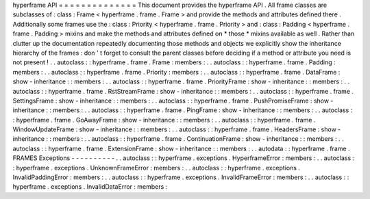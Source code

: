hyperframe
API
=
=
=
=
=
=
=
=
=
=
=
=
=
=
This
document
provides
the
hyperframe
API
.
All
frame
classes
are
subclasses
of
:
class
:
Frame
<
hyperframe
.
frame
.
Frame
>
and
provide
the
methods
and
attributes
defined
there
.
Additionally
some
frames
use
the
:
class
:
Priority
<
hyperframe
.
frame
.
Priority
>
and
:
class
:
Padding
<
hyperframe
.
frame
.
Padding
>
mixins
and
make
the
methods
and
attributes
defined
on
*
those
*
mixins
available
as
well
.
Rather
than
clutter
up
the
documentation
repeatedly
documenting
those
methods
and
objects
we
explicitly
show
the
inheritance
hierarchy
of
the
frames
:
don
'
t
forget
to
consult
the
parent
classes
before
deciding
if
a
method
or
attribute
you
need
is
not
present
!
.
.
autoclass
:
:
hyperframe
.
frame
.
Frame
:
members
:
.
.
autoclass
:
:
hyperframe
.
frame
.
Padding
:
members
:
.
.
autoclass
:
:
hyperframe
.
frame
.
Priority
:
members
:
.
.
autoclass
:
:
hyperframe
.
frame
.
DataFrame
:
show
-
inheritance
:
:
members
:
.
.
autoclass
:
:
hyperframe
.
frame
.
PriorityFrame
:
show
-
inheritance
:
:
members
:
.
.
autoclass
:
:
hyperframe
.
frame
.
RstStreamFrame
:
show
-
inheritance
:
:
members
:
.
.
autoclass
:
:
hyperframe
.
frame
.
SettingsFrame
:
show
-
inheritance
:
:
members
:
.
.
autoclass
:
:
hyperframe
.
frame
.
PushPromiseFrame
:
show
-
inheritance
:
:
members
:
.
.
autoclass
:
:
hyperframe
.
frame
.
PingFrame
:
show
-
inheritance
:
:
members
:
.
.
autoclass
:
:
hyperframe
.
frame
.
GoAwayFrame
:
show
-
inheritance
:
:
members
:
.
.
autoclass
:
:
hyperframe
.
frame
.
WindowUpdateFrame
:
show
-
inheritance
:
:
members
:
.
.
autoclass
:
:
hyperframe
.
frame
.
HeadersFrame
:
show
-
inheritance
:
:
members
:
.
.
autoclass
:
:
hyperframe
.
frame
.
ContinuationFrame
:
show
-
inheritance
:
:
members
:
.
.
autoclass
:
:
hyperframe
.
frame
.
ExtensionFrame
:
show
-
inheritance
:
:
members
:
.
.
autodata
:
:
hyperframe
.
frame
.
FRAMES
Exceptions
-
-
-
-
-
-
-
-
-
-
.
.
autoclass
:
:
hyperframe
.
exceptions
.
HyperframeError
:
members
:
.
.
autoclass
:
:
hyperframe
.
exceptions
.
UnknownFrameError
:
members
:
.
.
autoclass
:
:
hyperframe
.
exceptions
.
InvalidPaddingError
:
members
:
.
.
autoclass
:
:
hyperframe
.
exceptions
.
InvalidFrameError
:
members
:
.
.
autoclass
:
:
hyperframe
.
exceptions
.
InvalidDataError
:
members
:

